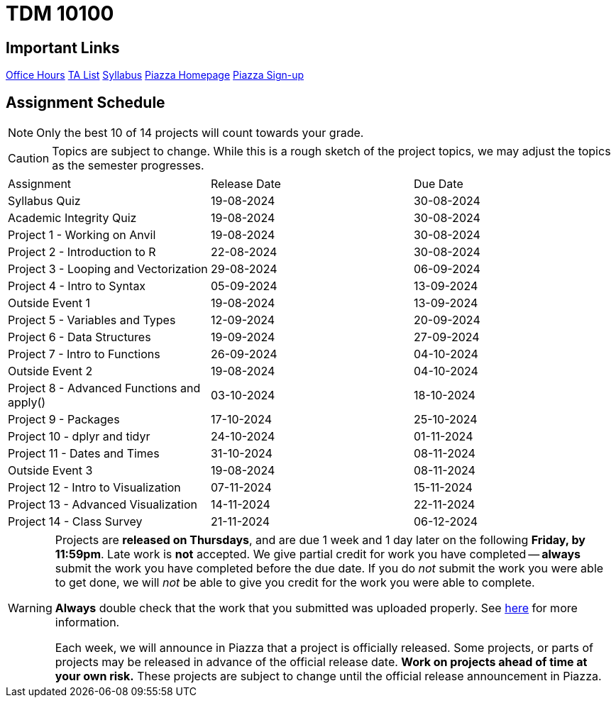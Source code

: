 = TDM 10100

== Important Links

xref:fall2024/logistics/office_hours_101.adoc[[.custom_button]#Office Hours#]
xref:fall2024/logistics/101_TAs.adoc[[.custom_button]#TA List#]
xref:fall2024/logistics/syllabus.adoc[[.custom_button]#Syllabus#]
https://piazza.com/purdue/fall2022/tdm10100/home[[.custom_button]#Piazza Homepage#]
https://piazza.com/purdue/fall2022/tdm10100[[.custom_button]#Piazza Sign-up#]

== Assignment Schedule

[NOTE]
====
Only the best 10 of 14 projects will count towards your grade.
====

[CAUTION]
====
Topics are subject to change. While this is a rough sketch of the project topics, we may adjust the topics as the semester progresses.
====

|===
| Assignment | Release Date | Due Date
| Syllabus Quiz | 19-08-2024 | 30-08-2024
| Academic Integrity Quiz | 19-08-2024 | 30-08-2024
| Project 1 - Working on Anvil | 19-08-2024 | 30-08-2024
| Project 2 - Introduction to R | 22-08-2024 | 30-08-2024
| Project 3 - Looping and Vectorization | 29-08-2024 | 06-09-2024
| Project 4 - Intro to Syntax | 05-09-2024 | 13-09-2024
| Outside Event 1 | 19-08-2024 | 13-09-2024 
| Project 5 - Variables and Types | 12-09-2024 | 20-09-2024
| Project 6 - Data Structures | 19-09-2024 | 27-09-2024
| Project 7 - Intro to Functions | 26-09-2024 | 04-10-2024
| Outside Event 2 | 19-08-2024 | 04-10-2024
| Project 8 - Advanced Functions and apply() | 03-10-2024 | 18-10-2024
| Project 9 - Packages | 17-10-2024 | 25-10-2024
| Project 10 - dplyr and tidyr | 24-10-2024 | 01-11-2024
| Project 11 - Dates and Times | 31-10-2024 | 08-11-2024
| Outside Event 3 | 19-08-2024 | 08-11-2024
| Project 12 - Intro to Visualization | 07-11-2024 | 15-11-2024
| Project 13 - Advanced Visualization | 14-11-2024 | 22-11-2024
| Project 14 - Class Survey | 21-11-2024 | 06-12-2024
|===

[WARNING]
====
Projects are **released on Thursdays**, and are due 1 week and 1 day later on the following **Friday, by 11:59pm**. Late work is **not** accepted. We give partial credit for work you have completed -- **always** submit the work you have completed before the due date. If you do _not_ submit the work you were able to get done, we will _not_ be able to give you credit for the work you were able to complete.

**Always** double check that the work that you submitted was uploaded properly. See xref:current-projects:submissions.adoc[here] for more information.

Each week, we will announce in Piazza that a project is officially released. Some projects, or parts of projects may be released in advance of the official release date. **Work on projects ahead of time at your own risk.**  These projects are subject to change until the official release announcement in Piazza.
====